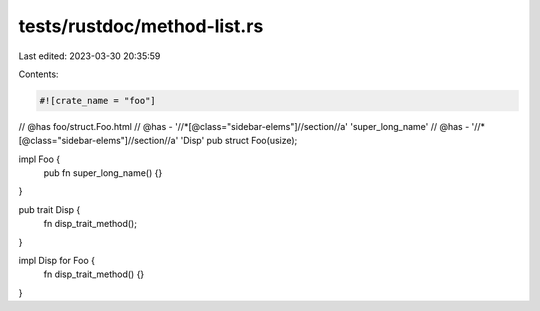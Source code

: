 tests/rustdoc/method-list.rs
============================

Last edited: 2023-03-30 20:35:59

Contents:

.. code-block:: rs

    #![crate_name = "foo"]

// @has foo/struct.Foo.html
// @has - '//*[@class="sidebar-elems"]//section//a' 'super_long_name'
// @has - '//*[@class="sidebar-elems"]//section//a' 'Disp'
pub struct Foo(usize);

impl Foo {
    pub fn super_long_name() {}
}

pub trait Disp {
    fn disp_trait_method();
}

impl Disp for Foo {
    fn disp_trait_method() {}
}


